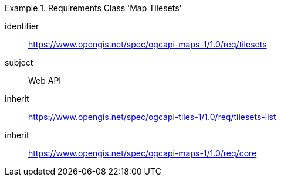[[rc_table_tilesets]]
////
[cols="1,4",width="90%"]
|===
2+|*Requirements Class Map Tilesets*
|Target type |Web API
2+|https://www.opengis.net/spec/ogcapi-maps-1/1.0/req/tilesets
|Dependency |https://www.opengis.net/spec/ogcapi-tiles-1/1.0/req/tilesets-list
https://www.opengis.net/spec/ogcapi-maps-1/1.0/req/core
|===
////

[requirements_class]
.Requirements Class 'Map Tilesets'
====
[%metadata]
identifier:: https://www.opengis.net/spec/ogcapi-maps-1/1.0/req/tilesets
subject:: Web API
inherit:: https://www.opengis.net/spec/ogcapi-tiles-1/1.0/req/tilesets-list
inherit:: https://www.opengis.net/spec/ogcapi-maps-1/1.0/req/core
====